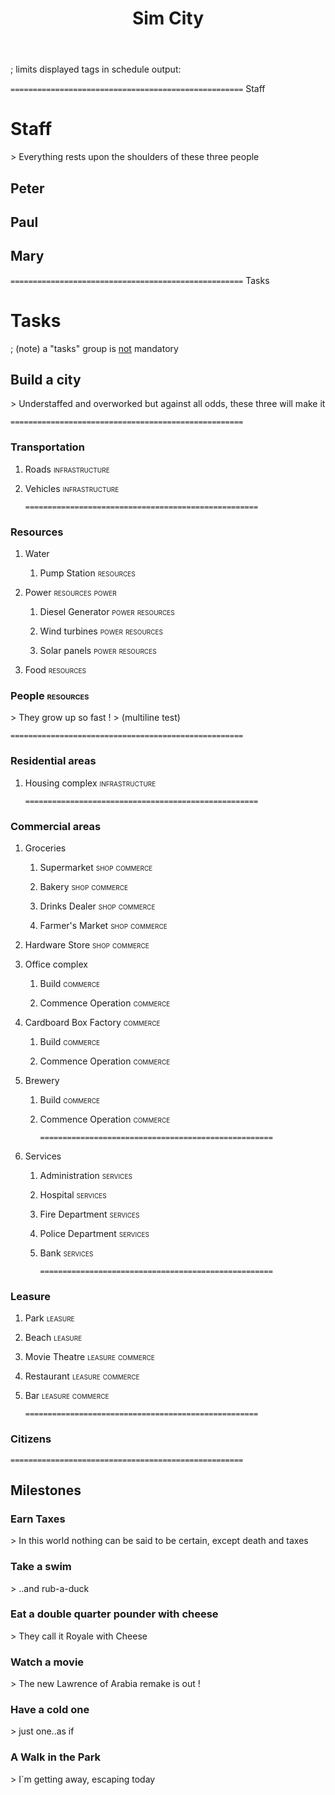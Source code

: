 
#+TITLE: Sim City
#+TODO: IDEA TODO ACTV TEST DONT IGNR NOTE QUES | DONE
#+STARTUP: showeverything
#+start-date: <2020-02-03 Mon>

; limits displayed tags in schedule output:
#+schedule-tags: infrastructure,resources,commerce,services,leasure

====================================================== Staff
* Staff
  > Everything rests upon the shoulders of these three people

** Peter
   :PROPERTIES:
   :resource_id: peter
   ; 24h/w
   :workinghours: mo-thu 6h, fr off
   :vacation: <2020-01-28 Tue> - <2020-02-14 Fri>
   :vacation: <2020-07-09 Thu> - <2020-07-10 Fri>
   :END:

** Paul
   :PROPERTIES:
   :resource_id: paul
   ; 40h/w
   :workinghours: mo-fr 9-5
   :vacation: <2020-02-24 Mon> - <2020-03-13 Fri>
   :vacation: <2020-05-11 Mon> - <2020-05-13 Wed>
   :END:

** Mary
   :PROPERTIES:
   :resource_id: mary
   ; 29h/w
   :workinghours: mo-tue 8h, wed off, thu-fr 6.5h
   :vacation: <2020-03-04 Wed> - <2020-03-20 Fri>
   :vacation: <2020-06-01 Mon> - <2020-06-12 Fri>
   :END:


====================================================== Tasks
* Tasks
  ; (note) a "tasks" group is _not_ mandatory

** Build a city
   > Understaffed and overworked but against all odds, these three will make it




======================================================
*** Transportation

**** Roads                                                   :infrastructure:
   :PROPERTIES:
   :allocate: mary
   :effort: 7d
   :depends: diesel-generator
   :END:

**** Vehicles                                                :infrastructure:
   :PROPERTIES:
   :allocate: peter
   :effort: 3d
   :END:



======================================================
*** Resources

**** Water

***** Pump Station                                                :resources:
   :PROPERTIES:
   :effort: 2d
   :allocate: peter
   :depends: power
   :END:
   
**** Power                                                  :resources:power:
     :PROPERTIES:
     :allocate: paul
     :effort: 2h
     :END:

***** Diesel Generator                                      :power:resources:
     :PROPERTIES:
     :allocate: mary
     :effort: 1d
     :END:

***** Wind turbines                                         :power:resources:
     :PROPERTIES:
     :depends: diesel-generator
     :allocate: mary
     :effort: 10d
     :END:

***** Solar panels                                          :power:resources:
     :PROPERTIES:
     :depends: diesel-generator
     :allocate: peter
     :effort: 8d
     :END:

**** Food                                                         :resources:
     :PROPERTIES:
     :depends: power, water, transportation
     :allocate: paul
     :effort: 8d
     :END:

*** People                                                        :resources:
    > They grow up so fast !
    > (multiline test)
     :PROPERTIES:
     :depends: hospital
     :allocate: peter, mary
     :effort: 1h
     ;:duration: 9m
     :duration: 2m
     :END:



======================================================
*** Residential areas

**** Housing complex                                         :infrastructure:
     :PROPERTIES:
     :allocate: peter, paul, mary
     :effort: 20d
     :risk: 20%
     :END:


======================================================
*** Commercial areas

**** Groceries

***** Supermarket                                             :shop:commerce:
     :PROPERTIES:
     :depends: resources
     :allocate: peter
     :effort: 8d
     :END:

***** Bakery                                                  :shop:commerce:
     :PROPERTIES:
     :depends: resources
     :allocate: mary
     :effort: 3d
     :END:

***** Drinks Dealer                                           :shop:commerce:
     :PROPERTIES:
     :depends: power, water, transportation
     :allocate: paul
     :effort: 2d
     :END:

***** Farmer's Market                                         :shop:commerce:
     :PROPERTIES:
     :depends: resources
     :allocate: paul
     :effort: 4d
     :END:

**** Hardware Store                                           :shop:commerce:
     :PROPERTIES:
     :depends: resources
     :allocate: mary
     :effort: 3d
     :END:

**** Office complex

***** Build                                                        :commerce:
     :PROPERTIES:
     :task_id: office_build
     :depends: power, water, transportation
     :allocate: peter, paul
     :effort: 9d
     :END:

***** Commence Operation                                           :commerce:
     :PROPERTIES:
     :task_id: office_op
     :depends: office_build, services
     :allocate: peter
     :effort: 1d
     :END:

**** Cardboard Box Factory                                         :commerce:

***** Build                                                        :commerce:
     :PROPERTIES:
     :task_id: factory_build
     :depends: power, water, transportation
     :allocate: peter, paul, mary
     :effort: 10d
     :effortrisk: 30%
     :END:

***** Commence Operation                                           :commerce:
     :PROPERTIES:
     :task_id: factory_op
     :depends: factory_build, services
     :allocate: paul
     :effort: 1d
     :END:

**** Brewery

***** Build                                                        :commerce:
     :PROPERTIES:
     :task_id: brewery_build
     :depends: power, water, transportation
     :allocate: paul
     :effort: 5d
     :END:

***** Commence Operation                                           :commerce:
     :PROPERTIES:
     :task_id: brewery_op
     :depends: brewery_build, services, food
     :allocate: paul
     :effort: 1d
     :END:



======================================================
**** Services

***** Administration                                               :services:
     :PROPERTIES:
     :depends: power, water, roads
     :allocate: peter
     :effort: 2d
     :END:

***** Hospital                                                     :services:
     :PROPERTIES:
     :depends: power, water, transportation
     :allocate: mary
     :effort: 3d
     :END:

***** Fire Department                                              :services:
     :PROPERTIES:
     :depends: power, water, transportation
     :allocate: peter
     :effort: 3d
     :END:

***** Police Department                                            :services:
     :PROPERTIES:
     :depends: power, water, transportation
     :allocate: peter
     :effort: 3d
     :END:

***** Bank                                                         :services:
     :PROPERTIES:
     :depends: power, water, roads
     :allocate: paul
     :effort: 3d
     :END:




======================================================
*** Leasure

**** Park                                                           :leasure:
     :PROPERTIES:
     :depends: power, water, roads
     :allocate: mary
     :effort: 3d
     :END:

**** Beach                                                          :leasure:
     :PROPERTIES:
     :depends: power, water, roads
     :allocate: peter
     :effort: 2d
     :END:

**** Movie Theatre                                         :leasure:commerce:
     :PROPERTIES:
     :depends: power, water, roads
     :allocate: paul
     :effort: 5d
     :END:

**** Restaurant                                            :leasure:commerce:
     :PROPERTIES:
     :depends: power, water, roads
     :allocate: mary
     :effort: 4d
     :END:

**** Bar                                                   :leasure:commerce:
     :PROPERTIES:
     :depends: power, water, roads
     :allocate: mary
     :effort: 4d
     :END:




======================================================
*** Citizens
     :PROPERTIES:
     :depends: people, residential-areas, commercial-areas, services
     :END:



======================================================
** Milestones

*** Earn Taxes
    > In this world nothing can be said to be certain, except death and taxes
     :PROPERTIES:
     :depends: citizens
     :milestone:
     :END:

*** Take a swim
    > ..and rub-a-duck
     :PROPERTIES:
     :depends: citizens, beach
     :milestone:
     :END:

*** Eat a double quarter pounder with cheese
    > They call it Royale with Cheese
     :PROPERTIES:
     :depends: citizens, restaurant
     :milestone:
     :END:

*** Watch a movie
    > The new Lawrence of Arabia remake is out !
     :PROPERTIES:
     :depends: citizens, movie-theatre
     :milestone:
     :END:

*** Have a cold one
    > just one..as if
     :PROPERTIES:
     :depends: citizens, bar, brewery
     :milestone:
     :END:

*** A Walk in the Park
    > I`m getting away, escaping today
     :PROPERTIES:
     :depends: citizens, park
     :milestone:
     :END:
